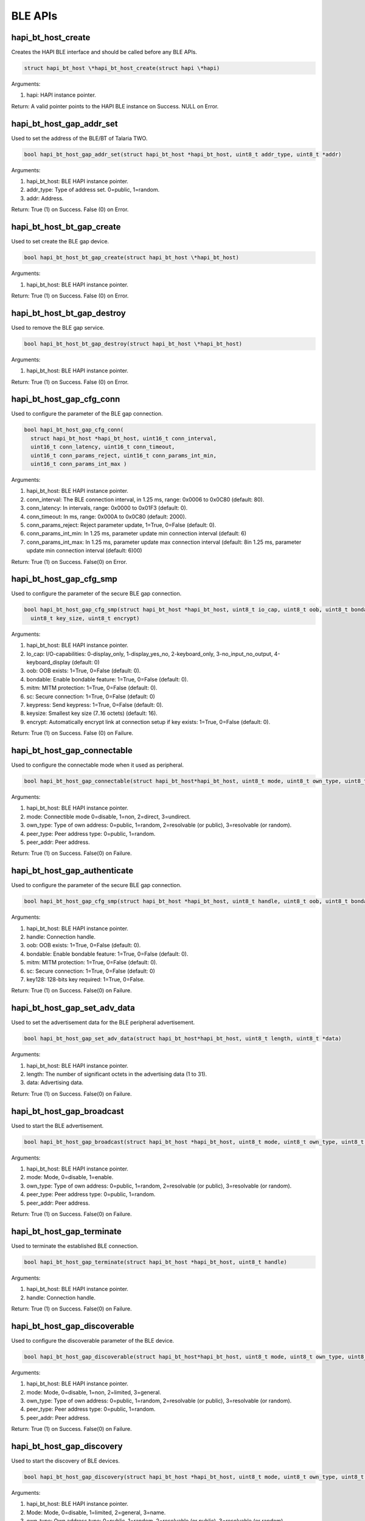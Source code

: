 .. _st api ble:

BLE APIs
~~~~~~~~

hapi_bt_host_create
^^^^^^^^^^^^^^^^^^^

Creates the HAPI BLE interface and should be called before any BLE APIs.

.. code:: shell

      struct hapi_bt_host \*hapi_bt_host_create(struct hapi \*hapi)   


Arguments:

1. hapi: HAPI instance pointer.

Return: A valid pointer points to the HAPI BLE instance on Success. NULL
on Error.

hapi_bt_host_gap_addr_set
^^^^^^^^^^^^^^^^^^^^^^^^^

Used to set the address of the BLE/BT of Talaria TWO.

.. code:: shell

      bool hapi_bt_host_gap_addr_set(struct hapi_bt_host *hapi_bt_host, uint8_t addr_type, uint8_t *addr)


Arguments:

1. hapi_bt_host: BLE HAPI instance pointer.

2. addr_type: Type of address set. 0=public, 1=random.

3. addr: Address.

Return: True (1) on Success. False (0) on Error.

hapi_bt_host_bt_gap_create
^^^^^^^^^^^^^^^^^^^^^^^^^^

Used to set create the BLE gap device.

.. code:: shell

      bool hapi_bt_host_bt_gap_create(struct hapi_bt_host \*hapi_bt_host)


Arguments:

1. hapi_bt_host: BLE HAPI instance pointer.

Return: True (1) on Success. False (0) on Error.

hapi_bt_host_bt_gap_destroy
^^^^^^^^^^^^^^^^^^^^^^^^^^^

Used to remove the BLE gap service.

.. code:: shell

      bool hapi_bt_host_bt_gap_destroy(struct hapi_bt_host \*hapi_bt_host)


Arguments:

1. hapi_bt_host: BLE HAPI instance pointer.

Return: True (1) on Success. False (0) on Error.

hapi_bt_host_gap_cfg_conn
^^^^^^^^^^^^^^^^^^^^^^^^^

Used to configure the parameter of the BLE gap connection.

.. code:: shell

      bool hapi_bt_host_gap_cfg_conn(
        struct hapi_bt_host *hapi_bt_host, uint16_t conn_interval, 
        uint16_t conn_latency, uint16_t conn_timeout, 
        uint16_t conn_params_reject, uint16_t conn_params_int_min, 
        uint16_t conn_params_int_max )



Arguments:

1. hapi_bt_host: BLE HAPI instance pointer.

2. conn_interval: The BLE connection interval, in 1.25 ms, range: 0x0006
   to 0x0C80 (default: 80).

3. conn_latency: In intervals, range: 0x0000 to 0x01F3 (default: 0).

4. conn_timeout: In ms, range: 0x000A to 0x0C80 (default: 2000).

5. conn_params_reject: Reject parameter update, 1=True, 0=False
   (default: 0).

6. conn_params_int_min: In 1.25 ms, parameter update min connection
   interval (default: 6)

7. conn_params_int_max: In 1.25 ms, parameter update max connection
   interval (default: 8in 1.25 ms, parameter update min connection
   interval (default: 6)00)

Return: True (1) on Success. False(0) on Error.

hapi_bt_host_gap_cfg_smp
^^^^^^^^^^^^^^^^^^^^^^^^

Used to configure the parameter of the secure BLE gap connection.

.. code:: shell

      bool hapi_bt_host_gap_cfg_smp(struct hapi_bt_host *hapi_bt_host, uint8_t io_cap, uint8_t oob, uint8_t bondable, uint8_t mitm, uint8_t sc, uint8_t keypress,
        uint8_t key_size, uint8_t encrypt)


Arguments:

1. hapi_bt_host: BLE HAPI instance pointer.

2. Io_cap: I/O-capabilities: 0-display_only, 1-display_yes_no,
   2-keyboard_only, 3-no_input_no_output, 4-keyboard_display (default:
   0)

3. oob: OOB exists: 1=True, 0=False (default: 0).

4. bondable: Enable bondable feature: 1=True, 0=False (default: 0).

5. mitm: MITM protection: 1=True, 0=False (default: 0).

6. sc: Secure connection: 1=True, 0=False (default: 0)

7. keypress: Send keypress: 1=True, 0=False (default: 0).

8. keysize: Smallest key size (7..16 octets) (default: 16).

9. encrypt: Automatically encrypt link at connection setup if key
   exists: 1=True, 0=False (default: 0).

Return: True (1) on Success. False (0) on Failure.

hapi_bt_host_gap_connectable
^^^^^^^^^^^^^^^^^^^^^^^^^^^^

Used to configure the connectable mode when it used as peripheral.

.. code:: shell

      bool hapi_bt_host_gap_connectable(struct hapi_bt_host*hapi_bt_host, uint8_t mode, uint8_t own_type, uint8_t peer_type, uint8_t *peer_addr)


Arguments:

1. hapi_bt_host: BLE HAPI instance pointer.

2. mode: Connectible mode 0=disable, 1=non, 2=direct, 3=undirect.

3. own_type: Type of own address: 0=public, 1=random, 2=resolvable (or
   public), 3=resolvable (or random).

4. peer_type: Peer address type: 0=public, 1=random.

5. peer_addr: Peer address.

Return: True (1) on Success. False(0) on Failure.

hapi_bt_host_gap_authenticate
^^^^^^^^^^^^^^^^^^^^^^^^^^^^^

Used to configure the parameter of the secure BLE gap connection.

.. code:: shell

      bool hapi_bt_host_gap_cfg_smp(struct hapi_bt_host *hapi_bt_host, uint8_t handle, uint8_t oob, uint8_t bondable, uint8_t mitm, uint8_t sc, uint8_t key128)


Arguments:

1. hapi_bt_host: BLE HAPI instance pointer.

2. handle: Connection handle.

3. oob: OOB exists: 1=True, 0=False (default: 0).

4. bondable: Enable bondable feature: 1=True, 0=False (default: 0).

5. mitm: MITM protection: 1=True, 0=False (default: 0).

6. sc: Secure connection: 1=True, 0=False (default: 0)

7. key128: 128-bits key required: 1=True, 0=False.

Return: True (1) on Success. False(0) on Failure.

hapi_bt_host_gap_set_adv_data
^^^^^^^^^^^^^^^^^^^^^^^^^^^^^

Used to set the advertisement data for the BLE peripheral advertisement.

.. code:: shell

      bool hapi_bt_host_gap_set_adv_data(struct hapi_bt_host*hapi_bt_host, uint8_t length, uint8_t *data)


Arguments:

1. hapi_bt_host: BLE HAPI instance pointer.

2. length: The number of significant octets in the advertising data (1
   to 31).

3. data: Advertising data.

Return: True (1) on Success. False(0) on Failure.

hapi_bt_host_gap_broadcast
^^^^^^^^^^^^^^^^^^^^^^^^^^

Used to start the BLE advertisement.

.. code:: shell

      bool hapi_bt_host_gap_broadcast(struct hapi_bt_host *hapi_bt_host, uint8_t mode, uint8_t own_type, uint8_t peer_type, uint8_t *peer_addr)


Arguments:

1. hapi_bt_host: BLE HAPI instance pointer.

2. mode: Mode, 0=disable, 1=enable.

3. own_type: Type of own address: 0=public, 1=random, 2=resolvable (or
   public), 3=resolvable (or random).

4. peer_type: Peer address type: 0=public, 1=random.

5. peer_addr: Peer address.

Return: True (1) on Success. False(0) on Failure.

hapi_bt_host_gap_terminate
^^^^^^^^^^^^^^^^^^^^^^^^^^

Used to terminate the established BLE connection.

.. code:: shell

      bool hapi_bt_host_gap_terminate(struct hapi_bt_host *hapi_bt_host, uint8_t handle)


Arguments:

1. hapi_bt_host: BLE HAPI instance pointer.

2. handle: Connection handle.

Return: True (1) on Success. False(0) on Failure.

hapi_bt_host_gap_discoverable
^^^^^^^^^^^^^^^^^^^^^^^^^^^^^

Used to configure the discoverable parameter of the BLE device.

.. code:: shell

      bool hapi_bt_host_gap_discoverable(struct hapi_bt_host*hapi_bt_host, uint8_t mode, uint8_t own_type, uint8_t peer_type, uint8_t *peer_addr )


Arguments:

1. hapi_bt_host: BLE HAPI instance pointer.

2. mode: Mode, 0=disable, 1=non, 2=limited, 3=general.

3. own_type: Type of own address: 0=public, 1=random, 2=resolvable (or
   public), 3=resolvable (or random).

4. peer_type: Peer address type: 0=public, 1=random.

5. peer_addr: Peer address.

Return: True (1) on Success. False(0) on Failure.

hapi_bt_host_gap_discovery
^^^^^^^^^^^^^^^^^^^^^^^^^^

Used to start the discovery of BLE devices.

.. code:: shell

      bool hapi_bt_host_gap_discovery(struct hapi_bt_host *hapi_bt_host, uint8_t mode, uint8_t own_type, uint8_t peer_type, uint8_t *peer_addr)


Arguments:

1. hapi_bt_host: BLE HAPI instance pointer.

2. Mode: Mode, 0=disable, 1=limited, 2=general, 3=name.

3. own_type: Own address type: 0=public, 1=random, 2=resolvable (or
   public), 3=resolvable (or random).

4. peer_type: Peer address type (only for mode "name"): 0=public,
   1=random, 2=public identity, 3=random identity.

5. peer_addr: Peer address (only for mode "name").

Return: True (1) on Success. False(0) on Failure.

hapi_bt_host_gap_connection
^^^^^^^^^^^^^^^^^^^^^^^^^^^

Used to connect to the BLE peripheral.

.. code:: shell

      bool hapi_bt_host_gap_connection( struct hapi_bt_host *hapi_bt_host, uint8_t mode,uint8_t own_type, uint8_t peer_type, uint8_t *peer_addr)


Arguments:

1. hapi_bt_host: BLE HAPI instance pointer.

2. mode: The mode of connection. 0=disable, 1=auto, 2=general,
   3=selective, 4=direct ("auto" and "selective" require a white list).

3. own_type: Own address type: 0=public, 1=random, 2=resolvable (or
   public), 3=resolvable (or random).

4. peer_type: Peer address type (only for mode "name"): 0=public,
   1=random, 2=public identity, 3=random identity.

5. peer_addr: Peer address (only for mode "name").

Return: True (1) on Success. False(0) on Failure.

hapi_bt_host_gap_connection_update
^^^^^^^^^^^^^^^^^^^^^^^^^^^^^^^^^^

Used to update the existing BLE connection parameters when it is
configured as a peripheral.

.. code:: shell

      bool hapi_bt_host_gap_connection_update(struct hapi_bt_host *hapi_bt_host, uint16_t handle, uint16_t interval_min, uint16_t interval_max, uint16_t latency, uint16_t timeout)


Arguments:

1. hapi_bt_host: BLE HAPI instance pointer.

2. handle: The connection handle.

3. Interval_min: In 1.25 ms, range: 0x0006 to 0x0C80.

4. Interval_max: In 1.25 ms, range: 0x0006 to 0x0C80.

5. latency: In intervals, range: 0x0000 to 0x01F3.

6. timeout: In ms, range: 0x000A to 0x0C80.

Return: True (1) on Success. False(0) on Failure.

hapi_bt_host_gap_add_device_to_white_list
^^^^^^^^^^^^^^^^^^^^^^^^^^^^^^^^^^^^^^^^^

Used to update the device in white list.

.. code:: shell

      bool hapi_bt_host_gap_add_device_to_white_list(struct hapi_bt_host *hapi_bt_host, uint8_t addr_type, uint8_t *addr)


Arguments:

1. hapi_bt_host: BLE HAPI instance pointer.

2. addr_type: The address type: 0=public, 1=random.

3. addr: public or random device address.

Return: True (1) on Success. False(0) on Failure.

hapi_bt_host_gap_remove_device_from_white_list
^^^^^^^^^^^^^^^^^^^^^^^^^^^^^^^^^^^^^^^^^^^^^^

Used to remove the device addressed from the white list.

.. code:: shell

      bool hapi_bt_host_gap_remove_device_from_white_list(struct hapi_bt_host *hapi_bt_host, uint8_t addr_type, uint8_t *addr)


Arguments:

1. hapi_bt_host: BLE HAPI instance pointer.

2. addr_type: The address type: 0=public, 1=random.

3. addr: public or random device address.

Return: True (1) on Success. False(0) on Failure.

hapi_bt_host_gap_clear_white_list
^^^^^^^^^^^^^^^^^^^^^^^^^^^^^^^^^

Used to clear the white list.

.. code:: shell

      bool hapi_bt_host_gap_clear_white_list(struct hapi_bt_host *hapi_bt_host)


Arguments:

1. hapi_bt_host: BLE HAPI instance pointer.

Return: True (1) on Success. False(0) on Failure.

hapi_bt_host_gap_add_device_to_resolving_list
^^^^^^^^^^^^^^^^^^^^^^^^^^^^^^^^^^^^^^^^^^^^^

Used to update the resolving list with the device.

.. code:: shell

      bool hapi_bt_host_gap_add_device_to_resolving_list(struct hapi_bt_host *hapi_bt_host, uint8_t addr_type, uint8_t *addr, uint8_t *peer_irk, uint8_t *local_irk)


Arguments:

1. hapi_bt_host: BLE HAPI instance pointer.

2. addr_type: The address type: 0=public, 1=random.

3. addr: public or random device address.

4. peer_irk: IRK of the peer device.

5. local_irk: IRK of the local device.

Return: True (1) on Success. False(0) on Failure.

hapi_bt_host_gap_remove_device_from_resolving_list
^^^^^^^^^^^^^^^^^^^^^^^^^^^^^^^^^^^^^^^^^^^^^^^^^^

Used to remove the device from the resolving list.

.. code:: shell

      bool hapi_bt_host_gap_remove_device_from_resolving_list(struct hapi_bt_host *hapi_bt_host, uint8_t addr_type, uint8_t *addr)


Arguments:

1. hapi_bt_host: BLE HAPI instance pointer.

2. addr_type: The address type: 0=public, 1=random.

3. addr: public or random device address.

Return: True (1) on Success. False(0) on Failure.

hapi_bt_host_gap_clear_resolving_list
^^^^^^^^^^^^^^^^^^^^^^^^^^^^^^^^^^^^^

Used to update the white list with the device.

.. code:: shell

      bool hapi_bt_host_gap_clear_resolving_list(struct hapi_bt_host *hapi_bt_host)


Arguments:

1. hapi_bt_host: BLE HAPI instance pointer.

Return: True (1) on Success. False(0) on Failure.

bt_host_gap_set_address_resolution_enable
^^^^^^^^^^^^^^^^^^^^^^^^^^^^^^^^^^^^^^^^^

Used to enable/disable the address resolution of the device addressed.

.. code:: shell

      bool hapi_bt_host_gap_set_address_resolution_enable(struct hapi_bt_host *hapi_bt_host, uint16_t timeout, uint8_t)


Arguments:

1. hapi_bt_host: BLE HAPI instance pointer.

2. timeout: The Resolvable private address timeout in s (default: 900s).

3. enable:Enable: 1=True, 0=False (default: 0).

Return: True (1) on Success. False(0) on Failure.

hapi_bt_host_common_server_create
^^^^^^^^^^^^^^^^^^^^^^^^^^^^^^^^^

Used create the common server functionality when it configured as a BLE
peripheral.

.. code:: shell

      bool hapi_bt_host_common_server_create(struct hapi_bt_host*hapi_bt_host, char *name, uint16_t appearance, char *manufacture_name)


Arguments:

1. hapi_bt_host: BLE HAPI instance pointer.

2. name: Name of the server.

3. appearance: Appearance of the server.

4. manufacture_name: Server manufacturer name.

Return: True (1) on Success. False(0) on Failure.

hapi_bt_host_gatt_add_service
^^^^^^^^^^^^^^^^^^^^^^^^^^^^^

Used to add a BLE service when configured as a server.

.. code:: shell

      bool hapi_bt_host_gatt_add_service(struct hapi_bt_host*hapi_bt_host, uint32_t handle)


Arguments:

1. hapi_bt_host: BLE HAPI instance pointer.

2. handle: The handle of the service.

Return: True (1) on Success. False(0) on Failure.

hapi_bt_host_gatt_destroy_service
^^^^^^^^^^^^^^^^^^^^^^^^^^^^^^^^^

Used to destroy an added BLE service.

.. code:: shell

      bool hapi_bt_host_gatt_destroy_service(struct hapi_bt_host *hapi_bt_host, uint32_t handle)


Arguments:

1. hapi_bt_host: BLE HAPI instance pointer.

2. handle: The handle of the service.

Return: True (1) on Success. False(0) on Failure.

hapi_bt_host_comon_server_destroy
^^^^^^^^^^^^^^^^^^^^^^^^^^^^^^^^^

Used to destroy the common BLE server created.

.. code:: shell

      bool hapi_bt_host_comon_server_destroy(struct hapi_bt_host *hapi_bt_host)


Arguments:

1. hapi_bt_host: BLE HAPI instance pointer.

Return: True (1) on Success. False(0) on Failure.

hapi_bt_host_gatt_exchange_mtu
^^^^^^^^^^^^^^^^^^^^^^^^^^^^^^

Used to exchange the BLE MTU size when it tries to connect to a
peripheral device.

.. code:: shell

      bool hapi_bt_host_gatt_exchange_mtu(struct hapi_bt_host *hapi_bt_host, uint16_t size)


Arguments:

1. hapi_bt_host: BLE HAPI instance pointer.

2. size: Client RX MTU size (23 - 251) (default: 23).

Return: True (1) on Success. False(0) on Failure.

hapi_bt_host_gatt_create_service_128
^^^^^^^^^^^^^^^^^^^^^^^^^^^^^^^^^^^^

Used to create a BLE service (128-bit UUID) when it acts as a peripheral
with a GATT server.

.. code:: shell

      void* hapi_bt_host_gatt_create_service_128(struct hapi_bt_host *hapi_bt_host, uint8_t *uuid)


Arguments:

1. hapi_bt_host: BLE HAPI instance pointer.

2. uuid: The UUID of service.

Return: Handle of newly created service or NULL pointer if it failed.

bt_host_gatt_create_service_16
^^^^^^^^^^^^^^^^^^^^^^^^^^^^^^

Used to create a BLE service (16-bit) when it acts as a peripheral with
a GATT server.

.. code:: shell

      void* hapi_bt_host_gatt_create_service_16(struct hapi_bt_host *hapi_bt_host, uint16_t uuid16)



Arguments:

1. hapi_bt_host: BLE HAPI instance pointer.

2. uuid16: The uuid of service.

Return: Handle of newly created service or NULL pointer if it failed.

hapi_bt_host_gatt_notification
^^^^^^^^^^^^^^^^^^^^^^^^^^^^^^

Used to create a BLE GATT notification.

.. code:: shell

      bool hapi_bt_host_gatt_notification(struct hapi_bt_host *hapi_bt_host, uint8_t value)


Arguments:

1. hapi_bt_host: BLE HAPI instance pointer.

2. value: The value in notification.

Return: True (1) on Success. False(0) on Failure.

hapi_bt_host_gatt_indication
^^^^^^^^^^^^^^^^^^^^^^^^^^^^

Used to create a BLE GATT notification.

.. code:: shell

      bool hapi_bt_host_gatt_indication(struct hapi_bt_host *hapi_bt_host, uint8_t value)


Arguments:

1. hapi_bt_host: BLE HAPI instance pointer.

2. value: The value in indication.

Return: True (1) on Success. False(0) on Failure.

hapi_bt_host_gatt_write_characteristic_descriptor
^^^^^^^^^^^^^^^^^^^^^^^^^^^^^^^^^^^^^^^^^^^^^^^^^

Used to write the BLE characteristics value.

.. code:: shell

      bool hapi_bt_host_gatt_write_characteristic_descriptor(struct hapi_bt_host *hapi_bt_host, uint16_t handle, uint32_t len, uint8_t *value)


Arguments:

1. hapi_bt_host: BLE HAPI instance pointer.

2. handle: The handle for the characteristic descriptor.

3. length: The length of value to write.

4. value: The value to write.

Return: True (1) on Success. False(0) on Failure.

hapi_bt_host_gatt_discover_all_primary_services
^^^^^^^^^^^^^^^^^^^^^^^^^^^^^^^^^^^^^^^^^^^^^^^

Used to discover all the supported BLE primary services.

.. code:: shell

      bool hapi_bt_host_gatt_discover_all_primary_services(struct hapi_bt_host *hapi_bt_host)

Arguments:

1. hapi_bt_host: BLE HAPI instance pointer.

Return: True (1) on Success. False(0) on Failure.

hapi_bt_host_gatt_discover_all_characteristic_descriptors
^^^^^^^^^^^^^^^^^^^^^^^^^^^^^^^^^^^^^^^^^^^^^^^^^^^^^^^^^

Used to discover all BLE characteristics descriptors of a service.

.. code:: shell

      bool hapi_bt_host_gatt_discover_all_characteristic_descriptors(struct hapi_bt_host *hapi_bt_host, uint16_t start_handle, uint16_t end_handle)


Arguments:

1. hapi_bt_host: BLE HAPI instance pointer.

2. start_handle: The starting handle of the specified service.

3. end_handle: The ending handle of the specified service.

Return: True (1) on Success. False(0) on Failure.

hapi_bt_host_gatt_discover_all_characteristics_of_a_service
^^^^^^^^^^^^^^^^^^^^^^^^^^^^^^^^^^^^^^^^^^^^^^^^^^^^^^^^^^^

Used to discover all BLE characteristics of a service.

.. code:: shell

      bool hapi_bt_host_gatt_discover_all_characteristic_descriptors(struct hapi_bt_host *hapi_bt_host, uint16_t start_handle, uint16_t end_handle)


Arguments:

1. hapi_bt_host: BLE HAPI instance pointer.

2. start_handle: The starting handle of the specified service.

3. end_handle: The ending handle of the specified service.

Return: True (1) on Success. False(0) on Failure

hapi_bt_host_gatt_discover_characteristics_by_uuid
^^^^^^^^^^^^^^^^^^^^^^^^^^^^^^^^^^^^^^^^^^^^^^^^^^

Used to discover BLE characteristics by a specified UUID.

.. code:: shell

      bool hapi_bt_host_gatt_discover_characteristics_by_uuid(struct hapi_bt_host *hapi_bt_host, uint16_t start_handle, uint16_t end_handle, uint16_t size, uint8_t *uuid)


Arguments:

1. hapi_bt_host: BLE HAPI instance pointer.

2. start_handle: Starting handle of the specified service.

3. end_handle: Ending handle of the specified service.

4. size: The UUID size in bytes, 2-uuid16, 16-uuid128.

5. uuid: The UUID - 16 or 128 bits.

Return: True (1) on Success. False(0) on Failure

hapi_bt_host_gatt_discover_primary_service_by_service_uuid
^^^^^^^^^^^^^^^^^^^^^^^^^^^^^^^^^^^^^^^^^^^^^^^^^^^^^^^^^^

Used to discover the primary service supported with the specified UUID.

.. code:: shell

      bool hapi_bt_host_gatt_discover_primary_service_by_service_uuid(struct hapi_bt_host *hapi_bt_host, uint16_t size, uint8_t *uuid)


Arguments:

1. hapi_bt_host: BLE HAPI instance pointer.

2. size: Uuid size in bytes, 2-uuid16, 16-uuid128.

3. uuid: The uuid - 16 or 128 bits.

Return: True (1) on Success. False(0) on Failure.

hapi_bt_host_gatt_read_characteristic_value
^^^^^^^^^^^^^^^^^^^^^^^^^^^^^^^^^^^^^^^^^^^

Used to read the characteristics value using a handle.

.. code:: shell

      bool hapi_bt_host_gatt_read_characteristic_value(struct hapi_bt_host *hapi_bt_host, uint16_t value_handle)


Arguments:

1. hapi_bt_host: BLE HAPI instance pointer.

2. value_handle: The value_handle to be read from remote server.

Return: True (1) on Success. False(0) on Failure.

hapi_bt_host_gatt_read_using_characteristic_uuid
^^^^^^^^^^^^^^^^^^^^^^^^^^^^^^^^^^^^^^^^^^^^^^^^

Used to read the characteristics value using a specified UUID.

.. code:: shell

      bool hapi_bt_host_gatt_read_using_characteristic_uuid(struct hapi_bt_host *hapi_bt_host, uint16_t start_handle, uint16_t end_handle, uint16_t size, uint8_t *uuid)


Arguments:

1. hapi_bt_host: BLE HAPI instance pointer.

2. start_handle: The starting handle of the service handle range.

3. end_handle: The ending handle of the service handle range.

4. size: The UUID size in bytes, 2-uuid16, 16-uuid128.

5. uuid: The UUID - 16 or 128 bits.

Return: True (1) on Success. False(0) on Failure.

hapi_bt_host_gatt_read_long_characteristic_value
^^^^^^^^^^^^^^^^^^^^^^^^^^^^^^^^^^^^^^^^^^^^^^^^

Used to read the characteristics value using a service handle from an
offset.

.. code:: shell

      bool hapi_bt_host_gatt_read_long_characteristic_value(struct hapi_bt_host *hapi_bt_host, uint16_t value_handle, uint16_t value_offset)


Arguments:

1. hapi_bt_host: BLE HAPI instance pointer.

2. value_handle: The value_handle to be read from remote server.

3. value_offset: The value_offset to be read.

Return: True (1) on Success. False(0) on Failure.

hapi_bt_host_gatt_read_multiple_characteristic_values
^^^^^^^^^^^^^^^^^^^^^^^^^^^^^^^^^^^^^^^^^^^^^^^^^^^^^

Used to read multiple characteristics value using service handle.

.. code:: shell

      bool hapi_bt_host_gatt_read_multiple_characteristic_values(struct hapi_bt_host *hapi_bt_host, uint16_t nof_handles, uint8_t *handles)


Arguments:

1. hapi_bt_host: BLE HAPI instance pointer.

2. nof_handle: The number of handles to be read.

3. handles: The handles to be read (two bytes per handle (lsb,msb)).

Return: True (1) on Success. False(0) on Failure.

hapi_bt_host_gatt_read_characteristic_descriptor
^^^^^^^^^^^^^^^^^^^^^^^^^^^^^^^^^^^^^^^^^^^^^^^^

Used to read multiple characteristics descriptor using handle.

.. code:: shell

      bool hapi_bt_host_gatt_read_characteristic_descriptor(struct hapi_bt_host *hapi_bt_host, uint16_t handle)


Arguments:

1. hapi_bt_host: BLE HAPI instance pointer.

2. handle: The handle of the characteristics descriptor to read.

Return: True (1) on Success. False(0) on Failure.

hapi_bt_host_gatt_write_without_response
^^^^^^^^^^^^^^^^^^^^^^^^^^^^^^^^^^^^^^^^

Used to write the characteristics value using a handle. This API will
not generate any response from the remote.

.. code:: shell

      bool hapi_bt_host_gatt_write_without_response(struct hapi_bt_host *hapi_bt_host, uint16_t value_handle, uint8_t *value,int len)


Arguments:

1. hapi_bt_host: BLE HAPI instance pointer.

2. value_handle: The value_handle to be write on the remote server.

3. value: The value to write.

4. len: The length of the data to be written.

Return: True (1) on Success. False(0) on Failure.

hapi_bt_host_gatt_write_characteristic_value
^^^^^^^^^^^^^^^^^^^^^^^^^^^^^^^^^^^^^^^^^^^^

Used to write the characteristics value using a handle.

.. code:: shell

      bool hapi_bt_host_gatt_write_characteristic_value(struct hapi_bt_host *hapi_bt_host, uint16_t value_handle, uint8_t *value, int len)


Arguments:

1. hapi_bt_host: BLE HAPI instance pointer.

2. value_handle: The value_handle to be write on the remote server.

3. value: The value to write.

4. len: The length of the data to be written.

Return: True (1) on Success. False(0) on Failure.

hapi_bt_host_smp_passkey
^^^^^^^^^^^^^^^^^^^^^^^^

Used to set the key for secure BLE connection.

.. code:: shell

      bool hapi_bt_host_smp_passkey(struct hapi_bt_host *hapi_bt_host, uint32_t key0, uint32_t oob1, uint32_t oob2, uint32_t oob3)


Arguments:

1. hapi_bt_host: BLE HAPI instance pointer.

2. Key0: The 20 bits passkey or OOB0 (bits 0..31).

3. oob1: OOB1 (bits 32..63).

4. oob2: OOB2 (bits 64..95).

5. oob3: OOB3 (bits 96..127).

Return: True (1) on Success. False(0) on Failure.

hapi_bt_host_gatt_char_rd_data_update
^^^^^^^^^^^^^^^^^^^^^^^^^^^^^^^^^^^^^

Used to update the data for read operation.

.. code:: shell

      bool hapi_bt_host_gatt_char_rd_data_update(struct hapi_bt_host *hapi_bt_host, uint32_t ctx, uint8_t uuid_len, uint8_t *uuid, uint16_t len, 
        uint8_t *data)


Arguments:

1. hapi_bt_host: BLE HAPI instance pointer.

2. ctx: The context of read.

3. uuid_len: The length of UUID.

4. uuid: The uuid of service.

5. len: The length of data.

6. data: The data to give caller.

Return: True (1) on Success. False(0) on Failure.

hapi_bt_host_gatt_char_wr_data_update
^^^^^^^^^^^^^^^^^^^^^^^^^^^^^^^^^^^^^

Used to update that data is written.

.. code:: shell

      bool hapi_bt_host_gatt_char_wr_data_update(struct hapi_bt_host *hapi_bt_host, uint32_t ctx, uint8_t uuid_len, uint8_t *uuid, uint32_t status)


Arguments:

1. hapi_bt_host: BLE HAPI instance pointer.

2. ctx: The context of write.

3. uuid_len: The length of UUID.

4. uuid: The UUID of service.

5. status: The status of write operation.

Return: True (1) on Success. False(0) on Failure.

hapi_bt_host_gatt_add_chr_16
^^^^^^^^^^^^^^^^^^^^^^^^^^^^

Used to add a characteristic for a created BLE service.

.. code:: shell

      Bool hapi_bt_host_gatt_add_chr_16(struct hapi_bt_host *hapi_bt_host, uint32_t handle, uint16_t uuid16, uint8_t permission, uint8_t property)



Arguments:

1. hapi_ble: BLE HAPI instance pointer.

2. handle: The handle of service.

3. uuid16: The UUID of service.

4. permission: The Permission of service.

5. property: The Property of service.

Return: True (1) on Success. False(0) on Failure.

hapi_bt_host_gap_cfg_scan
^^^^^^^^^^^^^^^^^^^^^^^^^

Used to scan the characteristics of a created BLE service.

.. code:: shell

      bool hapi_bt_host_gap_cfg_scan(struct hapi_bt_host *hapi_bt_host, uint16_t scan_period, uint16_t scan_int, uint16_t scan_win, uint16_t scan_bkg_int, uint16_t scan_bkg_win, uint8_t scan_filter_duplicates)


Arguments:

1. scan_period : Foreground scanning in ms (no connected link) (default:
   10240).

2. scan_int: In 625 µs, range: 0x0004 to 0x4000 (default: 96)

3. scan_win: In 625 µs, range: 0x0004 to 0x4000 (default: 48)

4. scan_bkg_int: In 625 µs, range: 0x0004 to 0x4000 (default: 2048)

5. scan_bkg_win: In 625 µs, range: 0x0004 to 0x4000 (default: 18)

6. scan_filter_duplicates: 1=True, 0=False (default: 1).

Return: True on Success and False on Failure.

hapi_bt_host_gatt_service_changed
^^^^^^^^^^^^^^^^^^^^^^^^^^^^^^^^^

Used to message gatt_service_changed.

.. code:: shell

      bool hapi_bt_host_gatt_service_changed(struct hapi_bt_host *hapi_bt_host)


Arguments:

1. hapi_bt_host: BLE HAPI instance pointer.

Return: True on Success and False on Failure.

hapi_bt_host_gatt_find_included_services
^^^^^^^^^^^^^^^^^^^^^^^^^^^^^^^^^^^^^^^^

Used to message gatt_find_included_services.

.. code:: shell

      bool hapi_bt_host_gatt_find_included_services(struct hapi_bt_host *hapi_bt_host, uint16_t start_handle, uint16_t end_handle)


Arguments:

1. hapi_bt_host: BLE HAPI instance pointer.

2. start_handle: Starting handle of the specified service

3. end_handle: Ending handle of the specified service.

Return: True (0) on Success. False on Failure.

hapi_prov_start
^^^^^^^^^^^^^^^

Used to start the provisioning.

.. code:: shell

      bool hapi_prov_start(struct hapi \*hapi_p,prov_start_cfg_t \*cfg)  


Arguments:

1. hapi_p: HAPI instance pointer.

2. prov_start_cfg_t: Structure holds the provisioning configuration
   details, which is defined as:

.. code:: shell

      typedef struct{
          char *name;/**<Device name. if NULL, PROV_DFLT_NAME is set*/
          uint16_t appearance; /**< appearance. deafult to 0*/
          char *manufacturer_name;/**<Manufacturer name. if NULL,
                                      PROV_DFLT_MANUFCTR_NAME is set*/
          prov_data_cb_t cb; /* prov_data callback*/
          void * cbd_ctx;
      }prov_start_cfg_t;



Return: Provisioning status. True=Success, False otherwise.

hapi_prov_stop
^^^^^^^^^^^^^^

Used to stop the provisioning.

.. code:: shell

      bool hapi_prov_stop(struct hapi \*hapi_p, prov_close_ifc_type_t ifc) 


Arguments:

1. hapi_p: HAPI instance pointer.

2. prov_close_ifc_type_t: Structure olds the provisioning configuration
   details, which is defined as:

.. code:: shell

      typedef enum {
          PROV_CLOSE_IFC_WIFI = 1,
          PROV_CLOSE_IFC_BLE = PROV_CLOSE_IFC_WIFI << 1,
          PROV_CLOSE_IFC_ALL = PROV_CLOSE_IFC_WIFI | PROV_CLOSE_IFC_BLE,
      }prov_close_ifc_type_t;


Return: Provisioning status. True=Success, False otherwise.

hapi_prov_set_wcm_handle
^^^^^^^^^^^^^^^^^^^^^^^^

Used to get the existing WCM handle.

.. code:: shell

      bool hapi_prov_set_wcm_handle(struct hapi *hapi_p, uint32_t wcm_handle)


Arguments:

1. hapi_p: HAPI instance pointer.

2. wcm_handle: gives the WCM_handle if available.

Return: Existing WCM handle.

hapi_bt_host_gap_tx_power_set
^^^^^^^^^^^^^^^^^^^^^^^^^^^^^

Used set BT Tx power.

.. code:: shell

      bool hapi_bt_host_gap_tx_power_set(struct hapi_bt_host *hapi_bt_host, int8_t tx_power);


Arguments:

1. hapi_bt_host: BLE HAPI instance pointer.

2. tx_power: Set Tx power in dBm (-20 to 10 (max)).

Return: True (1) on Success. False (0) on Error.

hapi_bt_host_gap_tx_power_get
^^^^^^^^^^^^^^^^^^^^^^^^^^^^^

Used get BT Tx power.

.. code:: shell

      bool hapi_bt_host_gap_tx_power_get(struct hapi_bt_host *hapi_bt_host, int8_t tx_power);


Arguments:

1. hapi_bt_host: BLE HAPI instance pointer.

2. tx_power: Set Tx power in dBm (-20 to 10 (max)).

Return: Status of acquiring the Tx power. True=Success, False otherwise.
